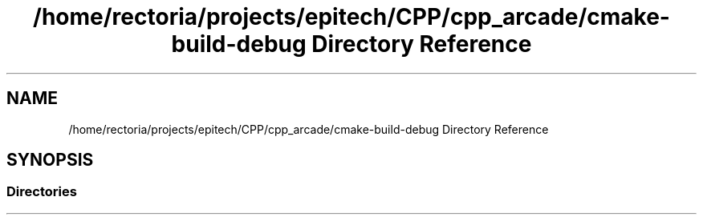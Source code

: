 .TH "/home/rectoria/projects/epitech/CPP/cpp_arcade/cmake-build-debug Directory Reference" 3 "Thu Apr 12 2018" "cpp_arcade" \" -*- nroff -*-
.ad l
.nh
.SH NAME
/home/rectoria/projects/epitech/CPP/cpp_arcade/cmake-build-debug Directory Reference
.SH SYNOPSIS
.br
.PP
.SS "Directories"

.in +1c
.in -1c
